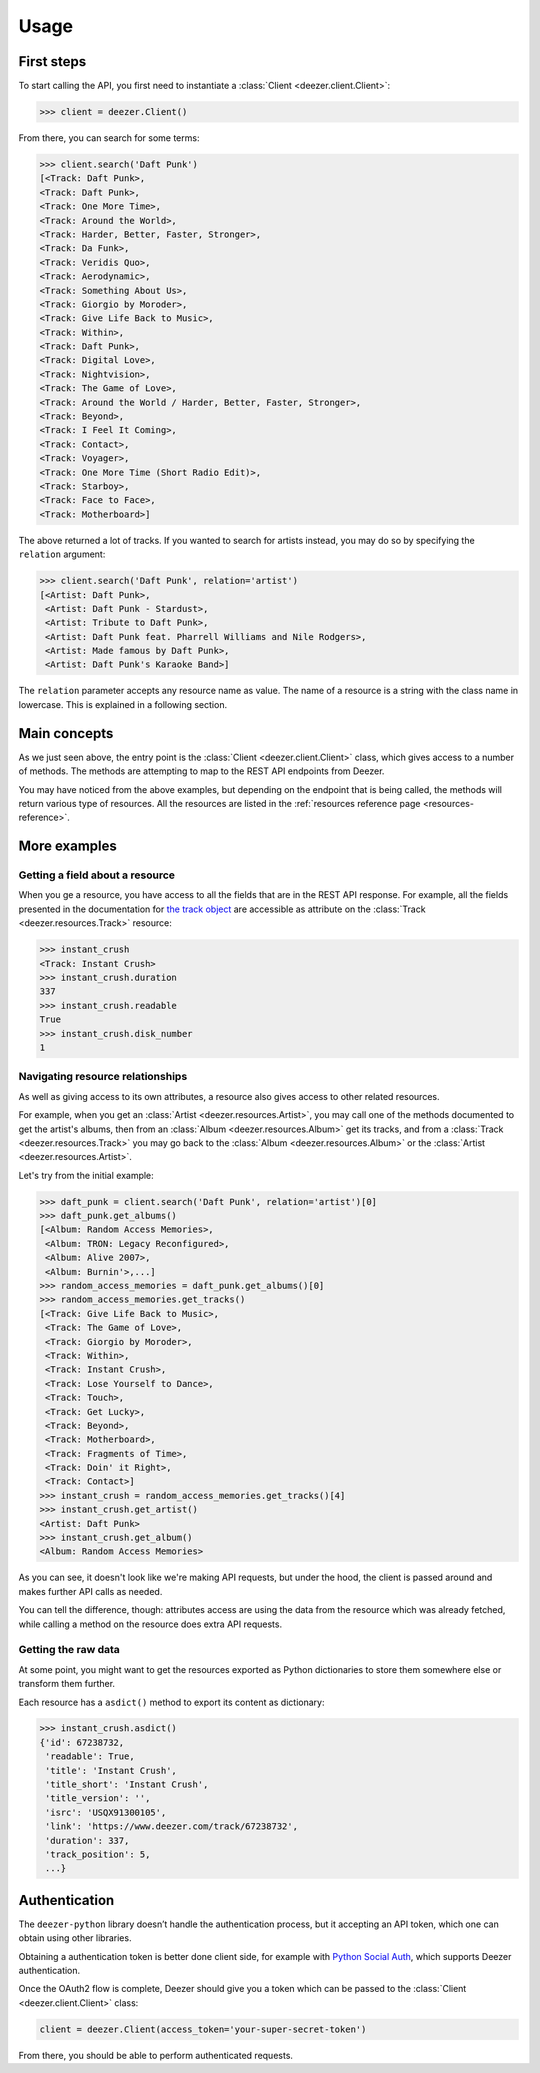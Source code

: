 Usage
=====

First steps
-----------

To start calling the API, you first need to instantiate a
:class:`Client <deezer.client.Client>`:

.. code:: python

   >>> client = deezer.Client()

From there, you can search for some terms:

.. code:: python

   >>> client.search('Daft Punk')
   [<Track: Daft Punk>,
   <Track: Daft Punk>,
   <Track: One More Time>,
   <Track: Around the World>,
   <Track: Harder, Better, Faster, Stronger>,
   <Track: Da Funk>,
   <Track: Veridis Quo>,
   <Track: Aerodynamic>,
   <Track: Something About Us>,
   <Track: Giorgio by Moroder>,
   <Track: Give Life Back to Music>,
   <Track: Within>,
   <Track: Daft Punk>,
   <Track: Digital Love>,
   <Track: Nightvision>,
   <Track: The Game of Love>,
   <Track: Around the World / Harder, Better, Faster, Stronger>,
   <Track: Beyond>,
   <Track: I Feel It Coming>,
   <Track: Contact>,
   <Track: Voyager>,
   <Track: One More Time (Short Radio Edit)>,
   <Track: Starboy>,
   <Track: Face to Face>,
   <Track: Motherboard>]

The above returned a lot of tracks. If you wanted to search for artists
instead, you may do so by specifying the ``relation`` argument:

.. code:: python

   >>> client.search('Daft Punk', relation='artist')
   [<Artist: Daft Punk>,
    <Artist: Daft Punk - Stardust>,
    <Artist: Tribute to Daft Punk>,
    <Artist: Daft Punk feat. Pharrell Williams and Nile Rodgers>,
    <Artist: Made famous by Daft Punk>,
    <Artist: Daft Punk's Karaoke Band>]

The ``relation`` parameter accepts any resource name as value. The name
of a resource is a string with the class name in lowercase. This is explained
in a following section.

Main concepts
-------------

As we just seen above, the entry point is the
:class:`Client <deezer.client.Client>` class, which gives access to a
number of methods. The methods are attempting to map to the REST API
endpoints from Deezer.

You may have noticed from the above examples, but depending on the
endpoint that is being called, the methods will return various type
of resources. All the resources are listed in the
:ref:`resources reference page <resources-reference>`.

More examples
-------------

Getting a field about a resource
~~~~~~~~~~~~~~~~~~~~~~~~~~~~~~~~

When you ge a resource, you have access to all the fields that are
in the REST API response. For example, all the fields presented in
the documentation for `the track object <https://developers.deezer.com/api/track>`__
are accessible as attribute on the :class:`Track <deezer.resources.Track>`
resource:

.. code:: python

   >>> instant_crush
   <Track: Instant Crush>
   >>> instant_crush.duration
   337
   >>> instant_crush.readable
   True
   >>> instant_crush.disk_number
   1

Navigating resource relationships
~~~~~~~~~~~~~~~~~~~~~~~~~~~~~~~~~

As well as giving access to its own attributes, a resource also gives
access to other related resources.

For example, when you get an :class:`Artist <deezer.resources.Artist>`,
you may call one of the methods documented to get the artist's albums,
then from an :class:`Album <deezer.resources.Album>` get its tracks,
and from a :class:`Track <deezer.resources.Track>` you may go back to
the :class:`Album <deezer.resources.Album>` or the
:class:`Artist <deezer.resources.Artist>`.

Let's try from the initial example:

.. code:: python

   >>> daft_punk = client.search('Daft Punk', relation='artist')[0]
   >>> daft_punk.get_albums()
   [<Album: Random Access Memories>,
    <Album: TRON: Legacy Reconfigured>,
    <Album: Alive 2007>,
    <Album: Burnin'>,...]
   >>> random_access_memories = daft_punk.get_albums()[0]
   >>> random_access_memories.get_tracks()
   [<Track: Give Life Back to Music>,
    <Track: The Game of Love>,
    <Track: Giorgio by Moroder>,
    <Track: Within>,
    <Track: Instant Crush>,
    <Track: Lose Yourself to Dance>,
    <Track: Touch>,
    <Track: Get Lucky>,
    <Track: Beyond>,
    <Track: Motherboard>,
    <Track: Fragments of Time>,
    <Track: Doin' it Right>,
    <Track: Contact>]
   >>> instant_crush = random_access_memories.get_tracks()[4]
   >>> instant_crush.get_artist()
   <Artist: Daft Punk>
   >>> instant_crush.get_album()
   <Album: Random Access Memories>

As you can see, it doesn't look like we're making API requests,
but under the hood, the client is passed around and makes further
API calls as needed.

You can tell the difference, though: attributes access are using
the data from the resource which was already fetched, while
calling a method on the resource does extra API requests.

Getting the raw data
~~~~~~~~~~~~~~~~~~~~

At some point, you might want to get the resources exported as Python
dictionaries to store them somewhere else or transform them further.

Each resource has a ``asdict()`` method to export its content as dictionary:

.. code:: python

   >>> instant_crush.asdict()
   {'id': 67238732,
    'readable': True,
    'title': 'Instant Crush',
    'title_short': 'Instant Crush',
    'title_version': '',
    'isrc': 'USQX91300105',
    'link': 'https://www.deezer.com/track/67238732',
    'duration': 337,
    'track_position': 5,
    ...}

Authentication
--------------

The ``deezer-python`` library doesn’t handle the authentication process,
but it accepting an API token, which one can obtain using other
libraries.

Obtaining a authentication token is better done client side, for example
with `Python Social Auth <https://github.com/python-social-auth>`__,
which supports Deezer authentication.

Once the OAuth2 flow is complete, Deezer should give you a token which
can be passed to the :class:`Client <deezer.client.Client>` class:

.. code:: python

   client = deezer.Client(access_token='your-super-secret-token')

From there, you should be able to perform authenticated requests.
